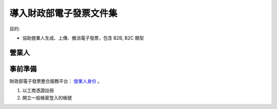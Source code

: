 導入財政部電子發票文件集
================================================================================

目的:

* 協助營業人生成、上傳、撤消電子發票，包含 B2B, B2C 類型

營業人
--------------------------------------------------------------------------------

事前準備
--------------------------------------------------------------------------------

財政部電子發票整合服務平台： `營業人身份 <https://www.einvoice.nat.gov.tw/index!changeFocusType?newFocus=F1348636625449>`_ 。

1. 以工商憑證註冊
#. 開立一般帳密登入的帳號